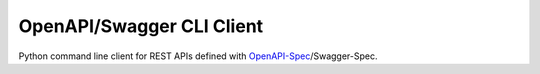 ==========================
OpenAPI/Swagger CLI Client
==========================

Python command line client for REST APIs defined with `OpenAPI-Spec`_/Swagger-Spec.



.. _OpenAPI-Spec: https://github.com/OAI/OpenAPI-Specification/

